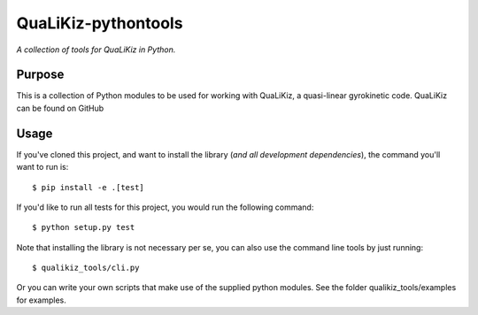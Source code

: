 QuaLiKiz-pythontools
=========

*A collection of tools for QuaLiKiz in Python.*

Purpose
-------

This is a collection of Python modules to be used for working with QuaLiKiz,
a quasi-linear gyrokinetic code. QuaLiKiz can be found on GitHub

Usage
-----

If you've cloned this project, and want to install the library (*and all
development dependencies*), the command you'll want to run is::

    $ pip install -e .[test]

If you'd like to run all tests for this project, you would run the following command::

    $ python setup.py test
    
Note that installing the library is not necessary per se, you can also use the command
line tools by just running::

    $ qualikiz_tools/cli.py
    
Or you can write your own scripts that make use of the supplied python modules. See
the folder qualikiz_tools/examples for examples.

